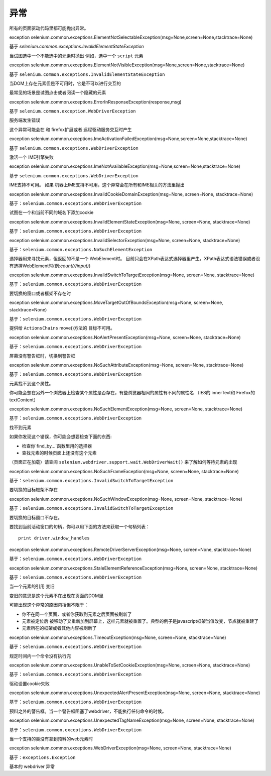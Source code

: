 
异常
==========


所有的页面驱动代码里都可能抛出异常。

exception 
selenium.common.exceptions.ElementNotSelectableException(msg=None,screen=None,stacktrace=None)

基于 `selenium.common.exceptions.InvalidElementStateException`

当试图选中一个不能选中的元素时抛出
例如，选中一个 ``script`` 元素

exception selenium.common.exceptions.ElementNotVisibleException(msg=None,screen=None,stacktrace=None)

基于 ``selenium.common.exceptions.InvalidElementStateException``

当DOM上存在元素但是不可用时，它是不可以进行交互的

最常见的场景是试图点击或者阅读一个隐藏的元素

exception 
selenium.common.exceptions.ErrorInResponseException(response,msg)

基于 ``selenium.common.exception.WebDriverException``

服务端发生错误

这个异常可能会在 和 firefox扩展或者 远程驱动服务交互时产生

exception 
selenium.common.exceptions.ImeActivationFailedException(msg=None,screen=None,stacktrace=None)

基于 ``selenium.common.exceptions.WebDriverException``

激活一个 IME引擎失败

exception 
selenium.common.exceptions.ImeNotAvailableException(msg=None,screen=None,stacktrace=None)

基于 ``selenium.common.exceptions.WebDriverException``

IME支持不可用。 如果 机器上IME支持不可用，这个异常会在所有和IME相关的方法里抛出

exception 
selenium.common.exceptions.InvalidCookieDomainException(msg=None, screen=None, stacktrace=None)

基于：``selenium.common.exceptions.WebDriverException``

试图在一个和当前不同的域名下添加cookie

exception 
selenium.common.exceptions.InvalidElementStateException(msg=None, screen=None, stacktrace=None)

基于：``selenium.common.exceptions.WebDriverException``

exception 
selenium.common.exceptions.InvalidSelectorException(msg=None, screen=None, stacktrace=None)

基于：``selenium.common.exceptions.NoSuchElementException``

选择器用来寻找元素，但返回的不是一个 WebElement时。 目前只会在XPath表达式选择器里产生，XPath表达式语法错误或者没有选择WebElement时(例:`count(//input)`)

exception 
selenium.common.exceptions.InvalidSwitchToTargetException(msg=None, screen=None, stacktrace=None)

基于：``selenium.common.exceptions.WebDriverException``

要切换的窗口或者框架不存在时

exception 
selenium.common.exceptions.MoveTargetOutOfBoundsException(msg=None, screen=None, stacktrace=None)

基于：``selenium.common.exceptions.WebDriverException``

提供给 ``ActionsChains`` move()方法的 目标不可用。

exception 
selenium.common.exceptions.NoAlertPresentException(msg=None, screen=None, stacktrace=None)

基于：``selenium.common.exceptions.WebDriverException``

屏幕没有警告框时，切换到警告框

exception 
selenium.common.exceptions.NoSuchAttributeException(msg=None, screen=None, stacktrace=None)

基于：``selenium.common.exceptions.WebDriverException``

元素找不到这个属性。

你可能会想在另外一个浏览器上检查某个属性是否存在，有些浏览器相同的属性有不同的属性名
（IE8的 innerText和 Firefox的 textContent）

exception 
selenium.common.exceptions.NoSuchElementException(msg=None, screen=None, stacktrace=None)

基于：``selenium.common.exceptions.WebDriverException``

找不到元素

如果你发现这个错误，你可能会想要检查下面的东西:

* 检查你`find_by...`函数里用的选择器
* 查找元素的时候页面上还没有这个元素

（页面正在加载）请查阅 ``selenium.webdriver.support.wait.WebDriverWait()`` 来了解如何等待元素的出现

exception 
selenium.common.exceptions.NoSuchFrameException(msg=None, screen=None, stacktrace=None)

基于：``selenium.common.exceptions.InvalidSwitchToTargetException``

要切换的目标框架不存在

exception 
selenium.common.exceptions.NoSuchWindowException(msg=None, screen=None, stacktrace=None)

基于：``selenium.common.exceptions.InvalidSwitchToTargetException``

要切换的目标窗口不存在。

要找到当前活动窗口的句柄，你可以用下面的方法来获取一个句柄列表：

::

	print driver.window_handles

exception 
selenium.common.exceptions.RemoteDriverServerException(msg=None, screen=None, stacktrace=None)

基于：``selenium.common.exceptions.WebDriverException``

exception 
selenium.common.exceptions.StaleElementReferenceException(msg=None, screen=None, stacktrace=None)

基于：``selenium.common.exceptions.WebDriverException``

当一个元素的引用 ``变旧``

变旧的意思是这个元素不在出现在页面的DOM里

可能出现这个异常的原因包括但不限于：

* 你不在同一个页面，或者你获取到元素之后页面被刷新了
* 元素被定位后 被移动了又重新加到屏幕上，这样元素就被重置了。典型的例子是javascript框架当值改变，节点就被重建了
* 元素所在的框架或者其他内容被刷新了

exception 
selenium.common.exceptions.TimeoutException(msg=None, screen=None, stacktrace=None)

基于：``selenium.common.exceptions.WebDriverException``

规定时间内一个命令没有执行完

exception 
selenium.common.exceptions.UnableToSetCookieException(msg=None, screen=None, stacktrace=None)

基于：``selenium.common.exceptions.WebDriverException``

驱动设置cookie失败

exception 
selenium.common.exceptions.UnexpectedAlertPresentException(msg=None, screen=None, stacktrace=None)

基于：``selenium.common.exceptions.WebDriverException``

预料之外的警告框。当一个警告框阻塞了webdriver，不能执行任何命令的时候。

exception 
selenium.common.exceptions.UnexpectedTagNameException(msg=None, screen=None, stacktrace=None)

基于：``selenium.common.exceptions.WebDriverException``

当一个支持的类没有拿到预料的web元素时

exception 
selenium.common.exceptions.WebDriverException(msg=None, screen=None, stacktrace=None)

基于：``exceptions.Exception``

基本的 webdriver 异常
